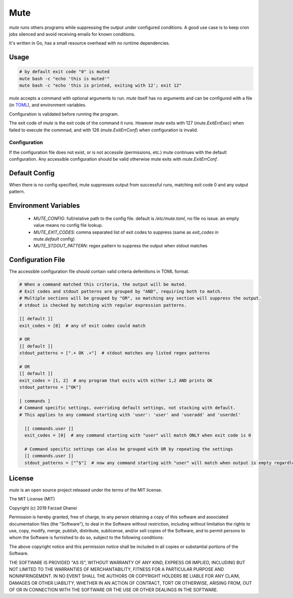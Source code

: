 ****
Mute
****

`mute` runs others programs while suppressing the output under configured
conditions. A good use case is to keep cron jobs silenced and avoid receiving
emails for known conditions.

It's written in Go, has a small resource overhead with no runtime dependencies.


Usage
=====

.. code-block::

    # by default exit code "0" is muted
    mute bash -c "echo 'this is muted'"
    mute bash -c "echo 'this is printed, exiting with 12'; exit 12"


`mute` accepts a command with optional arguments to run. `mute` itself
has no arguments and can be configured with a file (in `TOML <https://github.com/toml-lang/toml>`_),
and environment variables.

Configuration is validated before running the program.

The exit code of `mute` is the exit code of the command it runs.
However `mute` exits with 127 (`mute.ExitErrExec`) when failed to execute the commnad,
and with 126 (`mute.ExitErrConf`) when configuration is invalid.


Configuration
-------------

If the configuration file does not exist, or is not accessile (permissions, etc.)
mute continues with the default configuration.
Any accessible configuration should be valid otherwise mute exits with `mute.ExitErrConf`.


Default Config
==============
When there is no config specified, mute suppresses output from successful runs, matching
exit code 0 and any output pattern.


Environment Variables
=====================

  * `MUTE_CONFIG`: full/relative path to the config file. default is `/etc/mute.toml`, no file no issue.
    an empty value means no config file lookup.
  * `MUTE_EXIT_CODES`: comma separated list of exit codes to suppress (same as `exit_codes` in `mute.default` config)
  * `MUTE_STDOUT_PATTERN`: regex pattern to suppress the output when stdout matches


Configuration File
===================

The accessible configuration file should contain valid criteria defenitions in TOML format.


.. code-block::

    # When a command matched this criteria, the output will be muted.
    # Exit codes and stdout patterns are grouped by "AND", requiring both to match.
    # Multiple sections will be grouped by "OR", so matching any section will suppress the output.
    # stdout is checked by matching with regular expression patterns.

    [[ default ]]
    exit_codes = [0]  # any of exit codes could match

    # OR
    [[ default ]]
    stdout_patterns = [".+ OK .+"]  # stdout matches any listed regex patterns

    # OR
    [[ default ]]
    exit_codes = [1, 2]  # any program that exits with either 1,2 AND prints OK
    stdout_patterns = ["OK"]

    [ commands ]
    # Command specific settings, overriding default settings, not stacking with default.
    # This applies to any command starting with 'user': 'user' and 'useradd' and 'userdel'

      [[ commands.user ]]
      exit_codes = [0]  # any command starting with "user" will match ONLY when exit code is 0

      # Command specific settings can also be grouped with OR by repeating the settings
      [[ commands.user ]]
      stdout_patterns = ["^$"]  # now any command starting with "user" will match when output is empty regardless of exit code


License
=======

`mute` is an open source project released under the terms of the MIT license.

The MIT License (MIT)

Copyright (c) 2019 Farzad Ghanei

Permission is hereby granted, free of charge, to any person obtaining a copy
of this software and associated documentation files (the "Software"), to deal
in the Software without restriction, including without limitation the rights
to use, copy, modify, merge, publish, distribute, sublicense, and/or sell
copies of the Software, and to permit persons to whom the Software is
furnished to do so, subject to the following conditions:

The above copyright notice and this permission notice shall be included in all
copies or substantial portions of the Software.

THE SOFTWARE IS PROVIDED "AS IS", WITHOUT WARRANTY OF ANY KIND, EXPRESS OR
IMPLIED, INCLUDING BUT NOT LIMITED TO THE WARRANTIES OF MERCHANTABILITY,
FITNESS FOR A PARTICULAR PURPOSE AND NONINFRINGEMENT. IN NO EVENT SHALL THE
AUTHORS OR COPYRIGHT HOLDERS BE LIABLE FOR ANY CLAIM, DAMAGES OR OTHER
LIABILITY, WHETHER IN AN ACTION OF CONTRACT, TORT OR OTHERWISE, ARISING FROM,
OUT OF OR IN CONNECTION WITH THE SOFTWARE OR THE USE OR OTHER DEALINGS IN THE
SOFTWARE.
